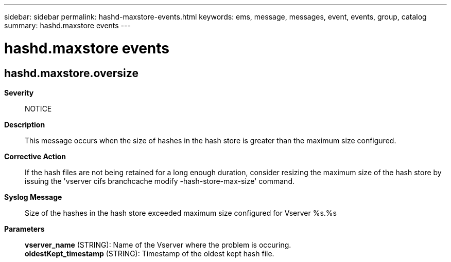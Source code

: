 ---
sidebar: sidebar
permalink: hashd-maxstore-events.html
keywords: ems, message, messages, event, events, group, catalog
summary: hashd.maxstore events
---

= hashd.maxstore events
:toclevels: 1
:hardbreaks:
:nofooter:
:icons: font
:linkattrs:
:imagesdir: ./media/

== hashd.maxstore.oversize
*Severity*::
NOTICE
*Description*::
This message occurs when the size of hashes in the hash store is greater than the maximum size configured.
*Corrective Action*::
If the hash files are not being retained for a long enough duration, consider resizing the maximum size of the hash store by issuing the 'vserver cifs branchcache modify -hash-store-max-size' command.
*Syslog Message*::
Size of the hashes in the hash store exceeded maximum size configured for Vserver %s.%s
*Parameters*::
*vserver_name* (STRING): Name of the Vserver where the problem is occuring.
*oldestKept_timestamp* (STRING): Timestamp of the oldest kept hash file.

